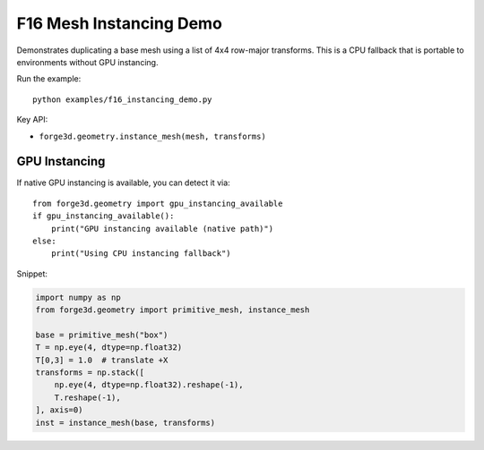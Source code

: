 F16 Mesh Instancing Demo
========================

.. image:: ../assets/thumbnails/f16_instancing.svg
   :alt: F16 Mesh Instancing
   :width: 480px

Demonstrates duplicating a base mesh using a list of 4x4 row-major transforms.
This is a CPU fallback that is portable to environments without GPU instancing.

Run the example::

    python examples/f16_instancing_demo.py

Key API:

- ``forge3d.geometry.instance_mesh(mesh, transforms)``

GPU Instancing
---------------

If native GPU instancing is available, you can detect it via::

    from forge3d.geometry import gpu_instancing_available
    if gpu_instancing_available():
        print("GPU instancing available (native path)")
    else:
        print("Using CPU instancing fallback")

Snippet:

.. code-block:: python

    import numpy as np
    from forge3d.geometry import primitive_mesh, instance_mesh

    base = primitive_mesh("box")
    T = np.eye(4, dtype=np.float32)
    T[0,3] = 1.0  # translate +X
    transforms = np.stack([
        np.eye(4, dtype=np.float32).reshape(-1),
        T.reshape(-1),
    ], axis=0)
    inst = instance_mesh(base, transforms)
